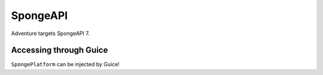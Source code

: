 =========
SpongeAPI 
=========

Adventure targets SpongeAPI 7.


Accessing through Guice
-----------------------


``SpongePlatform`` can be injected by Guice!